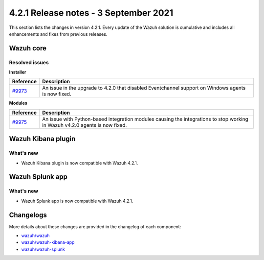 .. Copyright (C) 2022 Wazuh, Inc.

.. meta::
      :description: Wazuh 4.2.1 has been released. Check out our release notes to discover the changes and additions of this release.

.. _release_4_2_1:

4.2.1 Release notes - 3 September 2021
======================================

This section lists the changes in version 4.2.1. Every update of the Wazuh solution is cumulative and includes all enhancements and fixes from previous releases.


Wazuh core
----------

Resolved issues
^^^^^^^^^^^^^^^

**Installer**

==============================================================    =============
Reference                                                         Description
==============================================================    =============
`#9973 <https://github.com/wazuh/wazuh/pull/9973>`_               An issue in the upgrade to 4.2.0 that disabled Eventchannel support on Windows agents is now fixed. 
==============================================================    =============

**Modules**

==============================================================    =============
Reference                                                         Description
==============================================================    =============
`#9975 <https://github.com/wazuh/wazuh/issues/9975>`_             An issue with Python-based integration modules causing the integrations to stop working in Wazuh v4.2.0 agents is now fixed.
==============================================================    =============


Wazuh Kibana plugin
-------------------

What's new
^^^^^^^^^^

- Wazuh Kibana plugin is now compatible with Wazuh 4.2.1.


Wazuh Splunk app
----------------

What's new
^^^^^^^^^^

- Wazuh Splunk app is now compatible with Wazuh 4.2.1.


Changelogs
----------

More details about these changes are provided in the changelog of each component:


- `wazuh/wazuh <https://github.com/wazuh/wazuh/blob/v4.2.1/CHANGELOG.md>`_
- `wazuh/wazuh-kibana-app <https://github.com/wazuh/wazuh-kibana-app/blob/v4.2.1-7.10.2/CHANGELOG.md>`_
- `wazuh/wazuh-splunk <https://github.com/wazuh/wazuh-splunk/blob/v4.2.1-8.1.2/CHANGELOG.md>`_

